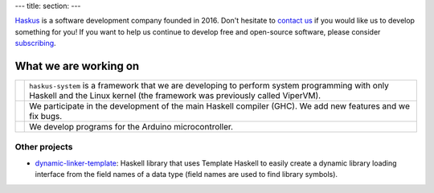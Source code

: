 ---
title:
section: 
---

Haskus_ is a software development company founded in 2016. Don't hesitate to
`contact us`_ if you would like us to develop something for you!
If you want to help us continue to develop free and open-source software, please
consider subscribing_.

.. _`contact us`: /contact
.. _Haskus: /about
.. _subscribing: /subscribe

What we are working on
======================


.. |system_icon| image:: /images/system_small.png
   :target: /system
   :class: icon
.. |ghc_icon| image:: /images/haskell-logo.png
   :target: /ghc
   :class: icon
.. |arduino_icon| image:: /images/arduino.jpg
   :target: /arduino
   :class: icon

.. |system_text| replace:: ``haskus-system`` is a framework that we are developing to
    perform system programming with only Haskell and the Linux kernel (the framework
    was previously called ViperVM).

.. |ghc_text| replace:: We participate in the development of the main Haskell compiler (GHC). We add new features and we fix bugs.

.. |arduino_text| replace:: We develop programs for the Arduino microcontroller.


+---------------------+----------------------------------------------------------+
| |system_icon|       | |system_text|                                            |
+---------------------+----------------------------------------------------------+
| |ghc_icon|          | |ghc_text|                                               |
+---------------------+----------------------------------------------------------+
| |arduino_icon|      | |arduino_text|                                           |
+---------------------+----------------------------------------------------------+


Other projects
--------------

* dynamic-linker-template_: Haskell library that uses Template Haskell to easily
  create a dynamic library loading interface from the field names of a data type
  (field names are used to find library symbols).

.. _`dynamic-linker-template`: http://hackage.haskell.org/package/dynamic-linker-template
